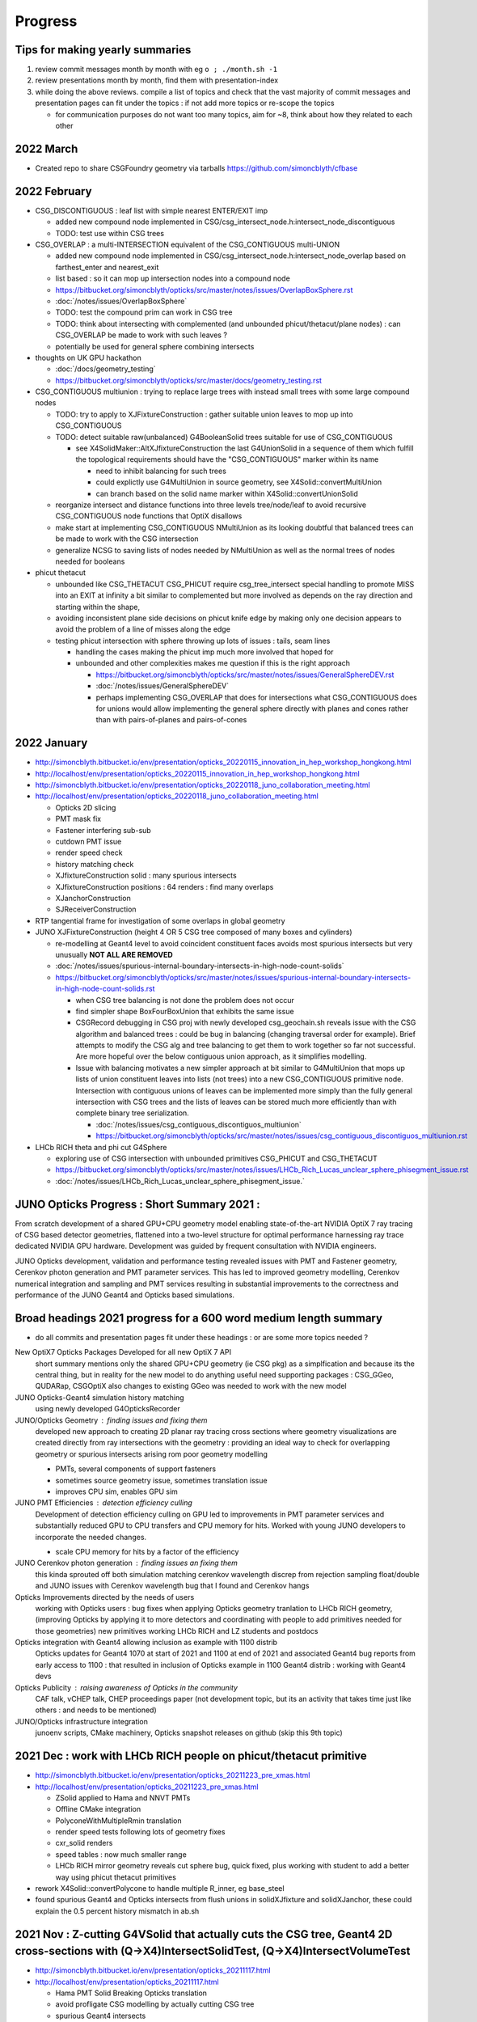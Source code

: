 Progress
=========


.. comment
   
    Needs lots of change to titles and splitting by year to make the toc useful 

    .. contents:: Table of Contents https://bitbucket.org/simoncblyth/opticks/src/master/notes/progress.rst
       :depth: 3


Tips for making yearly summaries
-----------------------------------

1. review commit messages month by month with eg ``o ; ./month.sh -1`` 
2. review presentations month by month, find them with presentation-index
3. while doing the above reviews. compile a list of topics and check 
   that the vast majority of commit messages and presentation pages 
   can fit under the topics : if not add more topics or re-scope the topics

   * for communication purposes do not want too many topics, aim for ~8, 
     think about how they related to each other 


2022 March
-------------

* Created repo to share CSGFoundry geometry via tarballs https://github.com/simoncblyth/cfbase


2022 February 
---------------

* CSG_DISCONTIGUOUS : leaf list with simple nearest ENTER/EXIT imp

  * added new compound node implemented in CSG/csg_intersect_node.h:intersect_node_discontiguous 
  * TODO: test use within CSG trees

* CSG_OVERLAP : a multi-INTERSECTION equivalent of the CSG_CONTIGUOUS multi-UNION
   
  * added new compound node implemented in CSG/csg_intersect_node.h:intersect_node_overlap
    based on farthest_enter and nearest_exit 
  * list based : so it can mop up intersection nodes into a compound node 
  * https://bitbucket.org/simoncblyth/opticks/src/master/notes/issues/OverlapBoxSphere.rst
  * :doc:`/notes/issues/OverlapBoxSphere`
  * TODO: test the compound prim can work in CSG tree 
  * TODO: think about intersecting with complemented (and unbounded phicut/thetacut/plane nodes) : 
    can CSG_OVERLAP be made to work with such leaves ?
  * potentially be used for general sphere combining intersects  

* thoughts on UK GPU hackathon

  * :doc:`/docs/geometry_testing`
  * https://bitbucket.org/simoncblyth/opticks/src/master/docs/geometry_testing.rst 

* CSG_CONTIGUOUS multiunion : trying to replace large trees with instead small trees with some large compound nodes

  * TODO: try to apply to XJFixtureConstruction : gather suitable union leaves to mop up into CSG_CONTIGUOUS   
  * TODO: detect suitable raw(unbalanced) G4BooleanSolid trees suitable for use of CSG_CONTIGUOUS 
    
    * see X4SolidMaker::AltXJfixtureConstruction the last G4UnionSolid in a sequence of them which 
      fulfill the topological requirements should have the "CSG_CONTIGUOUS" marker within its name

      * need to inhibit balancing for such trees
      * could explictly use G4MultiUnion in source geometry, see X4Solid::convertMultiUnion
      * can branch based on the solid name marker within X4Solid::convertUnionSolid


  * reorganize intersect and distance functions into three levels tree/node/leaf to avoid recursive CSG_CONTIGUOUS node functions that OptiX disallows 
  * make start at implementing CSG_CONTIGUOUS NMultiUnion as its looking doubtful that balanced trees can be made to work with the CSG intersection
  * generalize NCSG to saving lists of nodes needed by NMultiUnion as well as the normal trees of nodes needed for booleans 

* phicut thetacut

  * unbounded like CSG_THETACUT CSG_PHICUT require csg_tree_intersect special handling to promote MISS into an EXIT at infinity 
    a bit similar to complemented but more involved as depends on the ray direction and starting within the shape,

  * avoiding inconsistent plane side decisions on phicut knife edge by making only one decision appears to avoid the problem of a line of misses along the edge
  * testing phicut intersection with sphere throwing up lots of issues : tails, seam lines 
    
    * handling the cases making the phicut imp much more involved that hoped for
    * unbounded and other complexities makes me question if this is the right approach 

      * https://bitbucket.org/simoncblyth/opticks/src/master/notes/issues/GeneralSphereDEV.rst
      * :doc:`/notes/issues/GeneralSphereDEV`

      * perhaps implementing CSG_OVERLAP that does for intersections what CSG_CONTIGUOUS  
        does for unions would allow implementing the general sphere directly with planes and cones 
        rather than with pairs-of-planes and pairs-of-cones 


2022 January 
-------------

* http://simoncblyth.bitbucket.io/env/presentation/opticks_20220115_innovation_in_hep_workshop_hongkong.html
* http://localhost/env/presentation/opticks_20220115_innovation_in_hep_workshop_hongkong.html

* http://simoncblyth.bitbucket.io/env/presentation/opticks_20220118_juno_collaboration_meeting.html
* http://localhost/env/presentation/opticks_20220118_juno_collaboration_meeting.html

  * Opticks 2D slicing
  * PMT mask fix
  * Fastener interfering sub-sub  
  * cutdown PMT issue 
  * render speed check
  * history matching check 
  * XJfixtureConstruction solid : many spurious intersects 
  * XJfixtureConstruction positions : 64 renders : find many overlaps 
  * XJanchorConstruction
  * SJReceiverConstruction

* RTP tangential frame for investigation of some overlaps in global geometry 

* JUNO XJFixtureConstruction (height 4 OR 5 CSG tree composed of many boxes and cylinders)

  * re-modelling at Geant4 level to avoid coincident constituent faces avoids most spurious intersects but very unusually **NOT ALL ARE REMOVED** 
  * :doc:`/notes/issues/spurious-internal-boundary-intersects-in-high-node-count-solids` 
  * https://bitbucket.org/simoncblyth/opticks/src/master/notes/issues/spurious-internal-boundary-intersects-in-high-node-count-solids.rst 

    * when CSG tree balancing is not done the problem does not occur
    * find simpler shape BoxFourBoxUnion that exhibits the same issue
    * CSGRecord debugging in CSG proj with newly developed csg_geochain.sh reveals
      issue with the CSG algorithm and balanced trees : could be bug in balancing (changing 
      traversal order for example).  Brief attempts to modify the CSG alg and tree balancing 
      to get them to work together so far not successful. Are more hopeful over the below 
      contiguous union approach, as it simplifies modelling.

    * Issue with balancing motivates a new simpler approach at bit similar to G4MultiUnion that 
      mops up lists of union constituent leaves into lists (not trees) into a new  CSG_CONTIGUOUS primitive node.
      Intersection with contiguous unions of leaves can be implemented more simply than the fully 
      general intersection with CSG trees and the lists of leaves can be stored much more efficiently 
      than with complete binary tree serialization. 

      * :doc:`/notes/issues/csg_contiguous_discontiguos_multiunion`  
      * https://bitbucket.org/simoncblyth/opticks/src/master/notes/issues/csg_contiguous_discontiguos_multiunion.rst


* LHCb RICH theta and phi cut G4Sphere  

  * exploring use of CSG intersection with unbounded primitives CSG_PHICUT and CSG_THETACUT
  * https://bitbucket.org/simoncblyth/opticks/src/master/notes/issues/LHCb_Rich_Lucas_unclear_sphere_phisegment_issue.rst
  * :doc:`/notes/issues/LHCb_Rich_Lucas_unclear_sphere_phisegment_issue.` 



JUNO Opticks Progress : Short Summary 2021 : 
------------------------------------------------------------

From scratch development of a shared GPU+CPU geometry model enabling 
state-of-the-art NVIDIA OptiX 7 ray tracing of CSG based detector geometries, 
flattened into a two-level structure for optimal performance harnessing ray trace 
dedicated NVIDIA GPU hardware. Development was guided by frequent consultation with NVIDIA engineers. 

JUNO Opticks development, validation and performance testing revealed issues with PMT 
and Fastener geometry, Cerenkov photon generation and PMT parameter services.
This has led to improved geometry modelling, Cerenkov numerical integration
and sampling and PMT services resulting in substantial improvements to the correctness
and performance of the JUNO Geant4 and Opticks based simulations.


Broad headings 2021 progress for a 600 word medium length summary
--------------------------------------------------------------------

* do all commits and presentation pages fit under these headings : or are some more topics needed ?


New OptiX7 Opticks Packages Developed for all new OptiX 7 API 
    short summary mentions only the shared GPU+CPU geometry (ie CSG pkg) as a simplfication and because its the central thing, 
    but in reality for the new model to do anything useful need supporting packages : CSG_GGeo, QUDARap, CSGOptiX
    also changes to existing GGeo was needed to work with the new model 

JUNO Opticks-Geant4 simulation history matching 
    using newly developed G4OpticksRecorder 

JUNO/Opticks Geometry : finding issues and fixing them
    developed new approach to creating 2D planar ray tracing cross sections where geometry visualizations
    are created directly from ray intersections with the geometry : providing an ideal way to check for
    overlapping geometry or spurious intersects arising rom poor geometry modelling   

    * PMTs, several components of support fasteners
    * sometimes source geometry issue, sometimes translation issue 
    * improves CPU sim, enables GPU sim 
    
JUNO PMT Efficiencies : detection efficiency culling
    Development of detection efficiency culling on GPU led to improvements in PMT parameter services 
    and substantially reduced GPU to CPU transfers and CPU memory for hits.
    Worked with young JUNO developers to incorporate the needed changes. 

    * scale CPU memory for hits by a factor of the efficiency

JUNO Cerenkov photon generation : finding issues an fixing them 
    this kinda sprouted off both simulation matching cerenkov wavelength discrep from rejection sampling float/double
    and JUNO issues with Cerenkov wavelength bug that I found and Cerenkov hangs 

Opticks Improvements directed by the needs of users 
    working with Opticks users : bug fixes when applying Opticks geometry tranlation to LHCb RICH geometry, 
    (improving Opticks by applying it to more detectors and coordinating with people to add primitives needed
    for those geometries)
    new primitives working LHCb RICH and LZ students and postdocs

Opticks integration with Geant4 allowing inclusion as example with 1100 distrib
    Opticks updates for Geant4 1070 at start of 2021 and 1100 at end of 2021 and associated Geant4 bug reports from early access to 1100 : that 
    resulted in inclusion of Opticks example in 1100 Geant4 distrib  : working with Geant4 devs

Opticks Publicity : raising awareness of Opticks in the community 
    CAF talk, vCHEP talk, CHEP proceedings paper
    (not development topic, but its an activity that takes time just like others : and needs to be mentioned)

JUNO/Opticks infrastructure integration
    junoenv scripts, CMake machinery, Opticks snapshot releases on github
    (skip this 9th topic)
    

2021 Dec : work with LHCb RICH people on phicut/thetacut primitive
-------------------------------------------------------------------------------------------

* http://simoncblyth.bitbucket.io/env/presentation/opticks_20211223_pre_xmas.html
* http://localhost/env/presentation/opticks_20211223_pre_xmas.html

  * ZSolid applied to Hama and NNVT PMTs
  * Offline CMake integration
  * PolyconeWithMultipleRmin translation 
  * render speed tests following lots of geometry fixes
  * cxr_solid renders
  * speed tables : now much smaller range 
  * LHCb RICH mirror geometry reveals cut sphere bug, quick fixed, 
    plus working with student to add a better way using phicut thetacut primitives  

* rework X4Solid::convertPolycone to handle multiple R_inner, eg base_steel
* found spurious Geant4 and Opticks intersects from flush unions in solidXJfixture and solidXJanchor, these could explain the 0.5 percent history mismatch in ab.sh


2021 Nov : Z-cutting G4VSolid that actually cuts the CSG tree, Geant4 2D cross-sections with (Q->X4)IntersectSolidTest, (Q->X4)IntersectVolumeTest 
-----------------------------------------------------------------------------------------------------------------------------------------------------

* http://simoncblyth.bitbucket.io/env/presentation/opticks_20211117.html
* http://localhost/env/presentation/opticks_20211117.html

  * Hama PMT Solid Breaking Opticks translation 
  * avoid profligate CSG modelling by actually cutting CSG tree  
  * spurious Geant4 intersects
  * Geant4 geometry 2D cross sections
  * new GeoChain package 


* GeoChain testing of the ZCutSolid from j/PMTSIM
* generalize CXS_CEGS center-extent-gensteps config to allow specification of dx:dy:dz offset grids
* pass metadata from the CSGFoundry to the QEvent and persist with it
* check placement new to replace node in a tree
* simplify bookkeeping by extracting zcut from name
* try tree pruning based on crux nodes with XOR INCLUDE and EXCLUDE children
* crux node tree pruning approach seems workable, and handling for no nodes left
* single G4VSolid zcut and tree pruning seems to be working, start expanding GeoChainTest to work with small collections of G4VSolid such as PMTs
* getting PMT PV thru the GeoChain
* move ce-genstep handling down to SEvent for use from X4Intersect aiming for a G4 xxs equivalent to cxs for ground truth comparison of intersects
* X4Intersect scan within GeoChainSolidTest
* possible fix for notes/issues/ellipsoid_not_maintaining_shape_within_boolean_combination.rst in X4Solid::convertDisplacedSolid
* factor off Feature subselection to allow easy swapping between boundary and prim identity partitioning
* remove --gparts_transform_offset to see of that explains the recent removal of the unexpected PMTSim innards 
* notes on need for --gparts_transform_offset see notes/issues/PMT_body_phys_bizarre_innards_confirmed_fixed_by_using_gparts_transform_offset_option.rst
* generalize XZ ZX mp and pv presentation of intersects depending on nx:nz ratio
* X4IntersectVolumeTest by combining intersects from a PV tree of solids with structure transforms 
* remove env switches from the scripts, now controlled based on name suffix interpreted in j/PMTSim::SetEnvironmentSwitches
* thinking about how to special case handle maximally unbalanced trees in fewer passes, suspect can check INCLUDE/EXCLUDE transitions in RPRE-order which is kinda an undo order for typical construction order which is POST-order



2021 Oct : QUDARap : QTex, QCerenkov : new world order simulation atoms, JUNO Fastenener void subtraction reveals CSG limitation, Geant4 1100 property debug
-------------------------------------------------------------------------------------------------------------------------------------------------------------

* http://simoncblyth.bitbucket.io/env/presentation/opticks_autumn_20211019.html
* http://localhost/env/presentation/opticks_autumn_20211019.html

  * Cerenkov : Rejection vs Lookup sampling, S2 integration, ICDF curves, chi2 compare rejection vs lookup samples  
  * Geant4 : Opticks updates for 1100
  * Greater than 500 Opticks unit tests proved useful for pre-release testing of Geant4 11 : several issues 
    immediately discoved simply by running the Opticks unit tests 
  * made the case to avoid proposed changes to Geant4 material property API
  * reported several issues and suggested fixes to Geant4 developers which they eventually accepted
  * NEW 2d planar ray tracing : new geometry testing tools via 2d cross sections 
  * interfering sub-sub bug in fasteners : overcomplex CSG modelling 


* QCerenkov lookup GPU texture testing
* investigate 12 opticks-t fails with unreleased 91072, four might be fixed by X4PropertyMap createNewKey=true 
* ideas for bringing icdf lookup Cerenkov into QSim, need to start by making QSim/qsim into more of an umbrella manager of capable components for sustainable development, also the non-CUDA using QCerenkovIntegral needs to move downwards so it can be formally used pre-cache from CSG_GGeo
* add options --x4nudgeskip --x4pointskip enabling parts of the translation to be skipped for problematic solids, get G4Material name prefix stripping to work again
* down to 0/501 fails with 1100, probably
* change gears to look at CSGOptiXSimulate again, aiming to look into JUNO sticks geometry issue using the planar genstep rendering that kinda combines rendering and simulation
* add SPath::Resolve create_dirs argument 
* potentially serious problem with cxx17/devtoolset-8/cuda-10.1 nvcc
* avoid cxx17 warnings for QUDARap 
* try to avoid cxx17 nvcc templated undefined 
* look into cxx17/devtoolset-8/centos-7/nvcc issue
* simplify QTex by splitting off QTexRotate
* CSG_GGeo dumping to see whats happening with r8 and the ginormous bbox, CSGNode.desc needs complement
* exclude bbox from complemented leaf nodes with only intersect ancestry from contributing to the CSGPrim bbox
* exclude the zero nodes bbox from inclusion into the CSGPrim bbox, giving ridx:8 the expected bbox from p40 of 
 
  * https://simoncblyth.bitbucket.io/env/presentation/juno_opticks_20210712.html 
  * https://localhost/env/presentation/juno_opticks_20210712.html 

* formalizing CSGOptiXSimulate a bit
* add gridscale to concentate the genstep grid on the target geometry
* move CSG/qat4.h,AABB.h down to sysrap/sqat4.h,saabb.h for wider use, preparation for transforming local frame genstep positions/directions into global frame
* 3d histogam of local positions, can potentially sparse-ify genstep locations to make geometry visualization via intersects more efficient
* add pipe cylinder demo solid
* try to get planar ray trace geometry slicing to work with demo geometry
* checking for CSG suprious intersect issue in simple box minus subsub cyl
* new GeoChain pkg for fast iteration geometry debugging by doing all geometry conversions in a single executable
* need to create GVolume/GMergedMesh for the GGeo machinery to work, even with a single G4VSolid 
* look into flakiness of the G4Tubs subsub bug, in some demo solids it did not manifest when expected, add --x4tubsnudgeskip to see effect of switching off the usual inner nudge
* review cylinder intersection techniques to see how difficult it would be to implement pipe cylinder within the primitive
* 758c026a6 - GPts SCount to investigate which solids are failing to be instanced

  * https://bitbucket.org/simoncblyth/opticks/commits/758c026a6

* fix NTreeBuilder issue where some balanced trees are left with a hanging ze placeholder using NTreeBuilder::rootprune, see notes/issues/deep-tree-balancing-unexpected-un-ze.rst
* try cxs for PMTSim::GetSolid checking PMTSim GeoChain integration
* improve NNodeNudger debugging, add primitiveIndexOffset to CSGPrimSpec
* PMTSim_Z test



2021 Sept : Cerenkov S2 integration, Geant4 1100 compat
---------------------------------------------------------

* http://simoncblyth.bitbucket.io/env/presentation/juno_opticks_cerenkov_20210902.html
* http://localhost/env/presentation/juno_opticks_cerenkov_20210902.html

  * G4Cerenkov/G4Cerenkov_modified imprecision, -ve photon yields
  * S2 advantages : more accurate, simpler, faster 
  * QUDARap paired hh/h CPU/GPU headers pattern 
  * keep most GPU code in simple headers : testable from multiple environments 
  * having to use double precision for Cerenkov rejection sampling is a performance problem
  * ana/rindex.py prototype
  * Hama translated ellipsoid bug is visible and not noted in this presentation
  * random aligned Cerenkov comparison
  * PMTAngular : efficiency>1


* encapsulating QCerenkov ICDF into QCK for ease of testing 
* piecewise sympy RINDEX and S2 fails to integrate, perhaps doing each bin separately would work
* replace bugged QCerenkov::GetS2Integral by QCerenkov::GetS2Integral_WithCut, energy sampling vs lookup histo chi2 comparisons in tests/QCKTest.py
* systematic chi2 comparison between QCK energy lookup and sampling
* rejig aiming to avoid problems with Geant4 11 G4MaterialPropertyVector typedef change, by making more use G4PhysicsVector rather than G4PhysicsOrderedFreeVector
* avoid STTF and Opticks dependency on OPTICKS_STTF_PATH envvar using an OKConf::DefaultSTTFPath fallback
* avoid matplotlib.plt at top level for scripts useful remotely as they fail when cannot connect to display
* e2w_reciprocal_check trying to see if the difference can all be explained by CLHEP changed constants
* remove all use of G4PhysicsVector::SetSpline due to Geant4 API change, implicitly assuming the default stays a sensible false 





2021 Aug : Cerenkov S2, QRng, QBuf, integrating the new world packages
------------------------------------------------------------------------

* doing the G4Cerenkov numerical integration directly on s2 = 1 - BetaInverse*BetaInverse/(n*n)  avoids GetAverageNumberOfPhotons going negative when only a small rindex peak is left 
* maximally simple use of skipahead still failing within optixrap/cu/generate.cu but no such problem with qudarap QRngTest
* fix subtle char/unsigned char bug in NP that only manifested when the header length exceeds 128, causing the char values to go negative
* remove GGeo+OpticksCore dependency from QUDARap using NP arrays via CSGFoundry or NP::Load opening door to adding QUDARap dependency to CSGOptiX
* bringing CSG from https://github.com/simoncblyth/CSG/ under the Opticks umbrella
* bring CSG_GGeo from https://github.com/simoncblyth/CSG_GGeo/ under opticks umbrella
* bring CSGOptiX from https://github.com/simoncblyth/CSGOptiX/ under the Opticks umbrella
* start trying to use QUDARap within CSGOptiX for photon seeding via QSeed within CSGOptiX::prepareSimulateParam
* succeed to access gensteps at photon level via seeds with CSGOptiXSimulate in OptiX7Test.cu::simulate 
* fix Cerenkov low wavelength photons, by using the RINDEX range passed by Genstep see notes/issues/cerenkov_wavlength_inconsistency.rst
* QUDARap dependency up from SysRap to OpticksCore for OpticksGenstep_TORCH and eventually for OpticksEvent

  * TODO: probably should move the enum down rather than upping the dependency pkg  

* CSGOptiXSimulate : start checking optix7 raytrace from gensteps, save photons 
* reuse of OptiX7Test.cu intersection code for both rendering and simulation means cannot pre-diddle normals etc..
* thinking about versioning and tagging, turns out OpticksVersionNumber.hh already exists providing OPTICKS_VERSION_NUMBER, see notes/releases-and-versioning.rst 
* retire ancient tests CG4Test OKG4Test that are unclear how to bring into the CManager Geant4 integration approach without lots of additional code
* fix Cerenkov wavelength regression, must reciprocalize otherwise wavelength not properly peaked towards low wavelengths
* forcing use of common en_cross from full bin integral for the partial bin integrals seems to fix slightly non-monotonic issue with cumulative integrals



2021 July : QProp, Cerenkov matching 
--------------------------------------------

* http://simoncblyth.bitbucket.io/env/presentation/juno_opticks_20210712.html
* http://localhost/env/presentation/juno_opticks_20210712.html

  * JUNO Opticks/Geant4 Optical Photon Simulation Matching 
  * matching tools : GtOpticksTool input photon running, photon repetition, G4OpticksRecorder  
  * reemission bookkeeping
  * photon history comparisons (skipping setupCD_Sticks to allow fair comparison)
  * list of fixes for Geant4 implicits, special cases, remove degenerates 
  * scintillation wavelength well matched
  * G4Cerenkov_modified bug  


* http://simoncblyth.bitbucket.io/env/presentation/lz_opticks_optix7_20210727.html
* http://localhost/env/presentation/lz_opticks_optix7_20210727.html

  * QUDARap : pure CUDA photon generation
  * Cerenkov GPU wavelength generation needing double precision



* GDML 2d plot for slow geometry : lAddition
* review recent issues notes to decide what else to present, plus start reviving the comparison plotting machinery
* expt with piecemeal reemission texture giving tenfold bins in the probability extremes
* get the multiresolution scintillation texture approach into the standard workflow, plus a rejig of scintillator persisting to facilitate geant4 processing postcache with original energy domain quantities
* preparing for qudarap QCtx cerenkov wavelength generation, testing boundary tex lookups, move to Wmin_nm Wmax_nm in Cerenkov genstep rather the Pmin Pmax
* ignore gcc attributes warning on QTex template instanciation lines, try non-deprecated cudaMemcpy2DToArray to allow future avoidance of deprecation warning for cudaMemcpyToArray
* integrate QProp/qprop into QCtx/qctx 
* templated QProp/qprop, C++ extern for CUDA calling templated global function QProp.cu _QProp_lookup
* can the cerenkov rejection sampling be converted into an icdf lookup ? What distinguises situations amenable to icdf ?
* Cerenkov photon energy sampling via inverse CDF for many BetaInverse in a 2d texture looks like it might work, prototyping in ana/rindex.py




2021 June : Simulation Matching, workarounds for Geant4 implicits/special-cases   
-----------------------------------------------------------------------------------

* CManager::Get for use from the non-G4Opticks CFG4 S+C processes as now need to declare CManager::BeginOfGenstep before record track steps
* try switching CGenerator to ONESTEP/DYNAMIC recording in all cases
* start updating CerekovMinimal to use G4OpticksRecorder
* rename (getNumPhotons,getNumPhotons2) -> (getNumPhotonsSum,getNumPhotons) Sum is significantly slower for large numbers of gensteps as shown by Zike
* G4OpticksRecorder/CManager/CRecorder/CWriter machinery is working with CKM with KLUDGE-d Scintillation for Geant4 lifecycle testing of REJOINed full photon recording
* allow to override id in CPhotonInfo to allow passing along the ancestral_id thru RE-generations
* make CPhotonInfo::Get fabricate_unlabelled optional as Scinitillation needs not to do it
* review CRecorder/CDebug in preparation for implementing skipping one of the double BT BT observed from Geant4 with very close geometry
* looking for implicit absorption surfaces due to NoRINDEX-to-RINDEX transitions in X4PhysicalVolume::convertImplicitSurfaces_r
* find and add implicit RINDEX_NoRINDEX border surface to the GSurfaceLib in order to mimic implicit Geant4 G4OpBoundaryProcess behavior for such transitions from transparent to opaque
* communicate efficiency collect/cull EC/EX from junoSD_PMT_v2::ProcessHits via G4OpticksRecorder::ProcessHits CManager::ProcessHits
* new qudarap pkg for updated CUDA-centric developments
* split QGen from QRng, use QRng and QTex within QScint to generate reemission wavelengths
* observe an incorrect Pyrex///Pyrex border that should be Water///Pyrex due to degenerate geometry with bbox too similar to be distinguished, this may explain the excess AB and lack of SA due to use of Pyrex ABSLENTH inplace of Water ABSLENGTH 
* increase microStep_mm cut from 0.002 to 0.004 to remove PyPy, see notes/issues/ok_lacks_SI-4BT-SD.rst
* try to fix loss of all surfaces following float to double, see notes/issues/OK_lacking_SD_SA_following_prop_shift.rst 



2021 May : GGeo enhancemends needed for CSG_GGeo conversion, Machinery for Matching : CManager, G4OpticksRecorder
-------------------------------------------------------------------------------------------------------------------

* http://simoncblyth.bitbucket.io/env/presentation/lz_opticks_optix7_20210504.html
* http://localhost/env/presentation/lz_opticks_optix7_20210504.html

  * CSGFoundry model near final : 7, pre-7, CPU testing
  * duplicate 7 environment in pre-7
  * lots of noshow images in the presentation, directory name change perhaps?

* http://simoncblyth.bitbucket.io/env/presentation/opticks_vchep_2021_may19.html
* http://localhost/env/presentation/opticks_vchep_2021_may19.html

  * 1st JUNO Opticks OptiX7 ray trace  
  * efficiency culling decison moved to GPU, reducing CPU hit memory  
  * series of meetings with NVIDIA engineers suggested and organized by LZ. LBNL, NERSC

* http://simoncblyth.bitbucket.io/env/presentation/lz_opticks_optix7_20210518.html
* http://localhost/env/presentation/lz_opticks_optix7_20210518.html

  * debugging CSG_GGeo
  * comparing OptiX 5,6,7 cxr_solid views : last prim bug 
  * Hammamatsu ellipsoid bug is apparent : prior to my realizing it 
 

* GParts enhancements needed for CSGOptiXGGeo (which later becomes  CSG_GGeo)
* fix GParts:add which was omitting to offset the tranform indices in combination, changes motivated by CSGOptiXGGeo
* update to latest https://github.com/simoncblyth/np/ move TTF bitmap annotation from https://github.com/simoncblyth/CSGOptiX to sysrap/SIMG
* d56c432ad - notes on how the renders and tables of https://simoncblyth.bitbucket.io/env/presentation/juno_opticks_20210426.html were created
* https://bitbucket.org/simoncblyth/opticks/commits/d56c432ad
* https://bitbucket.org/simoncblyth/opticks/src/master/docs/misc/snapscan-varying-enabledmergedmesh-option.rst
* G4OpticksRecorder_shakedown
* make OpticksRun event handling symmetric, avoiding createEvent stomping on prior event of the opposite tag
* BeginOfGenstep EndOfGenstep lifecycle tracing in preparation for single-genstep-chunked CRecorder mode
* CRecorder/CWriter debug
* CTrackInfo debug
* handle input photon carrier gensteps in CGenstepCollector::collectOpticksGenstep by passing along OpticksActionControl and Aux


2021 April : machinery for geometry performance scanning, video making for investigating slow geometry
----------------------------------------------------------------------------------------------------------

* http://simoncblyth.bitbucket.io/env/presentation/lz_opticks_optix7_20210406.html
* http://localhost/env/presentation/lz_opticks_optix7_20210406.html

  * first mention of "Foundry" based CSG geometry model : called this because you create everything Solid/Node/Prim 
    via the Foundry and they get contiguously stored into Foundry vectors ready for upload to GPU 
  * "CSG" working  
  * CSG model looks pretty complete at this stage  

* https://simoncblyth.bitbucket.io/env/presentation/juno_opticks_20210426.html
* https://localhost/env/presentation/juno_opticks_20210426.html

* http://simoncblyth.bitbucket.io/env/presentation/juno_opticks_20210426.html
* http://localhost/env/presentation/juno_opticks_20210426.html

  * bash junoenv opticks (replace old pkg based approach, treat opticks like sniper, not Geant4)  
  * gdmlkludge
  * PMTEfficiencyCheck : 1-in-a-million-ce issue : improving efficiency lookup
  * interestingly bad pre-7 OpSnapTest ray trace times : clearly many issues left in geometry, huge time range 
  * fly around fastener movie
  * tds-mu timings  **TODO: redo these with current geom**


* work over in https://github.com/simoncblyth/OptiXTest bringing CSG to OptiX 7 revealed a bug in cone intersects for axial rays from one direction due to an enum 0, fix that issue here too
* arranging for X4PhysicalVolume::convertMaterials X4MaterialTable::Convert to only convert used materials, to match the materials that G4GDML exports
* GDMLKludgeFixMatrixTruncation using xercesc to trim values from truncated matrix attributed to make them able to be parsed
* integrate stb_truetype.h in STTF.hh for annotating ray trace bitmap images
* FlightPath rationalizations and add sliding scale applied across the entire period of the InterpolatedView
* okc/FlightPath using SRenderer protocol base
* rationalize OpTracer snap analogously to FlightPath, getting reusable view control machinery out of OpTracer
* reworked GTree::makeInstanceIdentityBuffer to handle CSG skips 
* snap.py sorting the snap results by render speed and creating table of times
* pin down ordering of GInstancer repeat_candidates using two-level sort to avoid notes/issues/GParts_ordering_difference_on_different_machine.rst
* use SBit::FromString for --enabledmergedmesh/-e for the brevity/flexibility of bitfield control 



2021 March : OptiX7 expts in OptiXTest
-------------------------------------------

* http://simoncblyth.bitbucket.io/env/presentation/opticks_detector_geometry_caf_mar2021.html
* http://localhost/env/presentation/opticks_detector_geometry_caf_mar2021.html

  * detailed look at Opticks geometry approach (prior to OptiX7 CSG developments, but IAS/GAS mentioned) 


* http://simoncblyth.bitbucket.io/env/presentation/lz_opticks_optix7_20210315.html
* http://localhost/env/presentation/lz_opticks_optix7_20210315.html
 
  * resolve the compound GAS issue, by switching to using singe BI containing all AABB
  * intersect_node.h allowing CPU testing  
  * run into identity limitations


OptiXTest : 2021/03/11 -> 2021/05/07
~~~~~~~~~~~~~~~~~~~~~~~~~~~~~~~~~~~~~~

* https://github.com/simoncblyth/OptiXTest/commits/main
* Geo, Grid, IAS, GAS, Shape, Foundry, Ctx, BI, PIP, PrimSpec

Opticks repo
~~~~~~~~~~~~~~

* curand skipahead
* check for CUDA capable GPU before opticks-full-prepare 
* always save origin.gdml into geocache to try to avoid fails of tests that need GDML when running from geocache created live
* standalone-ish L4CerenkovTest exercising the branches of L4Cerenkov::GetAverageNumberOfPhotons and plotting NumPhotons vs BetaInverse with branches distinguished



2021 Feb : first expts with OptiX 7
---------------------------------------

* http://simoncblyth.bitbucket.io/env/presentation/lz_opticks_optix7_20210208.html
* http://localhost/env/presentation/lz_opticks_optix7_20210208.html

  * very early stage of OptiX 7 expts 

* http://simoncblyth.bitbucket.io/env/presentation/lz_opticks_optix7_20210225.html
* http://localhost/env/presentation/lz_opticks_optix7_20210225.html

  * compound GAS issue : bbox fudge, boxy spheres 


* OptiX 7 learning : getting to grips with the entirely new API : lots of boilerplate, learning by expts, bbox fudge etc 
* OptiX 7 with custom prim not well documented, so useful to get advice from NVIDIA engineers
* Opticks leak checking revealed some significant ones : working with Geant4 people
* unified OptiX pre-7 7 approach for high level 
* SIMG compressed jpg, png rather than uncompressed ppm, for easier remote OptiX 7 work 
* double precision transform handling as new JUNO geometry seems to need it
* review and document G4OpticksHitExtra including how --boundary option feeds into the way_control in GPU context




2021 Jan : Geant4 1070,  first OptiX 7 expts
-------------------------------------------------

* http://simoncblyth.bitbucket.io/env/presentation/opticks_jan2021_juno_sim_review.html
* http://localhost/env/presentation/opticks_jan2021_juno_sim_review.html
  
  * mainly review of 2020 : leap in Opticks awareness
  * Geant4 bug 2305 (optical surfaces) reported 2020-12-22 
  * Geant4 bug 2311 (vector to map API change) reported 2021-01-20
  * about LZ+Opticks+OptiX7 meeting series

* compiletime -> runtime control for way data and angular efficiencies 
* create orientation docs for NVIDIA + LZ colleagues : https://simoncblyth.bitbucket.io/opticks/docs/orientation.html
* attempt to handle the g4 1070 G4LogicalBorderSurface vector to map change, currently without controlling the order
* fixes for g4_1070 including name order sorting of G4LogicalBorderSurfaceTable which has become a std::map, see notes/issues/g4_1070_G4LogicalBorderSurface_vector_to_map_problems.rst
* fix the nhit nhiy inconsistency, the GPU side way buffer was not being resized in OEvent causing the stuck at first events hiy issue, see notes/issues/G4OKTest_fail_from_nhit_nhiy_mismatch.rst
* completing the hits 



2021 : Review of Opticks with OptiX 7 Development History
----------------------------------------------------------

As of the end of 2021 the Opticks packages directly relevant to NVIDIA OptiX 7 are:

CSG
    designed from scratch shared GPU/CPU geometry model  

CSG_GGeo
    conversion of Opticks/GGeo geometries into CSG model 

QUDARap
    simulation building blocks, depending on CUDA : no OptiX dependency 

CSGOptiX
    rendering and simulation with CSG model geometries, drawing on functionality from QUDARap

    Guiding principals:

    * minimize code in CSGOptiX : everything that can be implemented in QUDARap or CSG should be 


Development of these packages started in early 2021 and progressed
through multiple repositories in the first half of 2021 before being 
incorporated into sub-packages of the Opticks repository in summer 2021.


Initial OptiX 7 Expts : 2021/02/04 -> 2021/02/28
~~~~~~~~~~~~~~~~~~~~~~~~~~~~~~~~~~~~~~~~~~~~~~~~~~~~~~~~~~~~~~~~~~~~~~~~~~~~~~~~~~~~~~~~~~~~~~~~~~~~~~~~

Starting from scratch, learning the all new NVIDIA OptiX 7 API by simple geometry experiments 

* https://bitbucket.org/simoncblyth/opticks/src/master/examples/UseOptiX7GeometryStandalone/ 2019/11/19
* https://bitbucket.org/simoncblyth/opticks/src/master/examples/UseOptiX7/   2021/02/04 common CMake infrastructure for OptiX pre 7 + 7
* https://bitbucket.org/simoncblyth/opticks/src/master/examples/UseOptiX7GeometryModular/  2021/02/04
* https://bitbucket.org/simoncblyth/opticks/src/master/examples/UseOptiX7GeometryInstanced/  2021/02/04-05
* https://bitbucket.org/simoncblyth/opticks/src/master/examples/UseOptiX7GeometryInstancedGAS/ 2021/02/06-07
* https://bitbucket.org/simoncblyth/opticks/src/master/examples/UseOptiX7GeometryInstancedGASComp/ 2021/02/07-08
* https://bitbucket.org/simoncblyth/opticks/src/master/examples/UseOptiX7GeometryInstancedGASCompDyn/ 2021/02/08-28 
* IAS, GAS, AS, GAS_Builder, IAS_Builder 

OptiXTest : 2021/03/11 -> 2021/05/07
~~~~~~~~~~~~~~~~~~~~~~~~~~~~~~~~~~~~~~

* https://github.com/simoncblyth/OptiXTest/commits/main
* Geo, Grid, IAS, GAS, Shape, Foundry, Ctx, BI, PIP, PrimSpec

CSG : 2021-04-27 -> 2021-08-19 : after which incorporated into Opticks
~~~~~~~~~~~~~~~~~~~~~~~~~~~~~~~~~~~~~~~~~~~~~~~~~~~~~~~~~~~~~~~~~~~~~~~~~~~~~

* https://github.com/simoncblyth/CSG 
* CSGFoundry, CSGNode, CSGPrim, CSGPrimSpec, CSGView, CSGTarget, CSGScan
 


2020 Focus : Generalizing Opticks to facilitate integration with detector simulation frameworks
--------------------------------------------------------------------------------------------------

Looking at commits in 2020::

    git lg --since 2020-01-01 --until 2020-12-31 

Currently starts from

* https://bitbucket.org/simoncblyth/opticks/commits/?page=60


Remote Working : ssh tunneling + rsync scripts + old CUDA + image handling 
~~~~~~~~~~~~~~~~~~~~~~~~~~~~~~~~~~~~~~~~~~~~~~~~~~~~~~~~~~~~~~~~~~~~~~~~~~~~~

* developed ssh tunneling scripts that avoid repetitive steps to connect to non-publicly accessible remote nodes  
  such as the GPU workstation I use at IHEP

* using scripts that cooperate with other instances of themselves run on the remote node allows 
  repetitive manual remote working operations such as copying to be avoided

* for example the git.py svn.py utilities automate syncing to a remote working copy directory 
  which allows working on a remote node without having to suffer slow editing across network connections
  and also avoids excessive numbers of "sync" commits

* restored Opticks operation with CUDA 9 to allow local testing on my laptop that is limited to this old CUDA version 

* as interactive use of a remote GPU is problematic over the network I improved Opticks image handling allowing writing 
  of annotated images to allow visualization checks to proceed via saving images and tranferring the files

* adopted highly compressed jpg image saving to speedup network transfers between remote GPU workstation at IHEP 
  and laptop in England

   

Generalization of Opticks Build/Install Machinery
~~~~~~~~~~~~~~~~~~~~~~~~~~~~~~~~~~~~~~~~~~~~~~~~~~~

0. Opticks now builds against "foreign" externals using CMAKE_PREFIX_PATH mechanism  
1. opticks-config  machinery (after some expts with other approaches decided to use Boost-CMake-Modules BCM .pc generation capabilities) 
   that allows integration of CMake based Opticks build with non-CMake (CMT) based Offline build  

   * this entailed changes to every one of Opticks 20 packages with build test scripts added for all of them 

2. Opticks as a JUNOenv external 

Housekeeping : Migrate Opticks repo from Mercurial to Git as bitbucket ending support for Mercurial
~~~~~~~~~~~~~~~~~~~~~~~~~~~~~~~~~~~~~~~~~~~~~~~~~~~~~~~~~~~~~~~~~~~~~~~~~~~~~~~~~~~~~~~~~~~~~~~~~~~~~~~




Code level integration of Opticks with JUNO Offline using G4Opticks
~~~~~~~~~~~~~~~~~~~~~~~~~~~~~~~~~~~~~~~~~~~~~~~~~~~~~~~~~~~~~~~~~~~~~~~

* PMT Geometry Changes needed for Opticks Translation


2. GDML parsing and matplotlib geometry plotting developed for PMT neck simplifications, removing G4Torus


2020 Dec : tidy up in prep for release candidates, remove old externals, G4 10.6 tests reveals Geant4 bug, way buffer for hit completion 
-------------------------------------------------------------------------------------------------------------------------------------------

* bug link https://bugzilla-geant4.kek.jp/show_bug.cgi?id=2305 
* capture the g4_1062 bordersurface/skinsurface repeated property bug in extg4/tests/G4GDMLReadSolids_1062_mapOfMatPropVects_bug.cc
* both skin surface and border surface properties have all values zero in 1062, values ok in 1042 from same gdml
* debugging why Opticks conversion from Geant4 1062 sees all zero efficiency values while Geant4 1042 sees non-zero values
* notes on trying to use devtoolset-9 devtoolset-8 to use newer gcc to install g4 1062 and test G4OpticksTest BUT CUDA 10.1 needed by OptiX 6.5 is not compatible with gcc 9
* pass the opticks_geospecific_options from GDMLAux via BOpticksResource into G4Opticks for the embedded opticks instanciation commandline
* rejig allowing BOpticksResource to run prior to Opticks and OpticksResource instanciation
* remove YoctoGL external, YoctoGLRap pkg and GLTF saving, eliminate the OLD_RESOURCE blocks 
* plugging OpticksEvent leaks, whilst testing with OpticksRunTest 
* add WAY_BUFFER needed for JUNO acrylic point on-the-way recording 
* take at look at nlohmann::json v3.9.1 as potential new external to replace the old one from yoctogl when remove that and GLTF functionality
* remove externals OpenMesh ImplicitMesher and corresponding OpenMeshRap proj and NPY classes and tests 

2020 Nov : async revival, NP transport  
---------------------------------------

* add EFFICIENCY_CULL EFFICIENCY_COLLECT photon flags, plus WITH_DEBUG_BUFFER macro to shake down the inputs to the efficiency cull decision
* investigate slimming PerRayData_propagate prior to adding local f_theta f_phi for sensor efficiency
* switch to 1-based unsigned sensorIndex doubling the maximum number of sensor indices in 2 bytes to 0xffff
* change prefix network header to 16 bytes for xxd clarity, experiment with npy reading and writing over network using async/await in py3 with asyncio, notes on asyncio
* np:think about set_dtype type shifting shape changes, experiment with std::future std::async and NP arrays
* np:migrate all tests and server/client to non-templated NP 
* np:np_client np_server now working with boost::asio async send/recv of NP objects over TCP socket
* Explore cleaner approach to network transport of arrays in np_client/np_server 
  over in np:(https://github.com/simoncblyth/np.git) based on boost::asio only (avoids the need for ZMQ or asio-zmq glue)
* review old ZMQ asio-zmq based numpyserver, implement npy transport with python socket over TCP in bin/npy.py
* liveline config over UDP is restored in OpticksViz using boostrap/BListenUDP
* add BListenUDP m_listen_udp to OpticksViz allowing commands to be passed to the visualization via UDP messages
* incorporate BListenUDP into brap, when boost/asio.hpp header is found with FindBoostAsio
* take a look at the state of the async machinery ZeroMQ BoostAsio used for the old NumpyServer, old asiozmq project seems dead with the 
  version used not operational with current Boost Asio so needs reworking  
* look into bit packing of signed integers, compare using two-complement reinterpretation in SPack::unsigned_as_int with the union trick
* GDML Aux info capture into NMeta json to CGDML

2020 Oct : SensorLib for on GPU angular efficiency culling, ggeo rejig fixing mm0 exceptionalism and adopting geometry model native identity
----------------------------------------------------------------------------------------------------------------------------------------------

* for OSensorLibGeoTest add optickscore/SphereOfTransforms npy/NGLMExt methods to assist creation of a set of 
  transforms to orient and position geometry instances around a sphere with reference directions all pointing at the global origin
* OCtx3dTest reveals OptiX 2d and 3d buffer serialization is column-major contrary to NPY row-major
* GPU uploading SensorLib with OSensorLib based on OCtx (watertight API)
* prepare for setup of angular efficiency via G4Opticks, tested with G4OKTest using MockSensorAngularEfficiencyTable
* remove Assimp external and AssimpRap 
* OpticksIdentity triplet RPO ridx/pidx/oidx 32-bit encoded identifiers : this is the native identity 
  for the Opticks geometry model unlike the straight node index which is needed for Geant4 model  
* start moving all volume GMergedMesh slot 0 (mm0) usage to GNodeLib : aiming to eliminate mm0 special caused
  that has caused 
* start getting python scripts to work with py3  


2020 Sept
----------

* work with Hans (Fermilab Geant4) on changes need for current Geant4 1062 

  * next release of Geant4 will allow genstep collection without changing processes
  * discussing how to change Geant4 API to make Opticks Genstep collection simpler

* IntersectSDF, per-pixel identity, transform lookup, comparison with SDF

* (22) test fail fixes, OPTICKS_PYTHON
* (15) adopt the new FindG4 within Opticks
* (Norfolk)
* (3) examples/UseG4NoOpticks/FindG4.cmake that works with 1042 + 1062

* (1-3)  examples/UseOptiXGeometryInstancedOCtx IntersectSDF
   systematic checking of intersect SDF using "posi" 3d pixel position and geo-identity
   allows to recover local coordinate of every pixel intersect and calculate its distance
   to the surface : which should be within epsilon (so far find within 4e-4)

* (1st) examples/UseOptiXGeometry : using exported oxrap headers allowing Opticks CSG primitives 


2020 Aug
----------

* Opticks ended up in a least 3 Snomass 2021 LoI

* (31) Linux OptiX 6.5 wierd sphere->box bug 
* (30) fixed NPY::concat bug which could have caused much layered tex problems, but still decide to stay with separated 
* (24-30) fighting layered 2d tex, failed : separated ones working OK though
* (24-30) develop OCtx : OptiX 6.5 wrapper with no OptiX types in the interface (thinking about the OptiX 7 future)
* (21st) image annotation for debugging the texture mapping 
* (20th) texture mapping debug : wrapping Earth texture onto sphere 
* (19th) SPPM ImageNPY : expand image handling for 2d texture 
* (18th) examples/UseOptiXTexture examples/UseOptiXTextureLayered examples/UseOptiXTextureLayeredPP explore texturing 
* GNode::getGlobalProgeny

* (17th) notes/performance.rst thoughts : motivated by Sam Eriksen suggestion of an Opticks Hackathon organized with NERSC NVIDIA contacts
* mid-august : neutrino telescope workshop presentation
* (14th) ana/ggeo.py : python transform and bbox access from identity triplet + ana/vtkbboxplt.py checking global bbox
* (8th) notice that current Opticks identity approach needs overhaul to work for global volumes   

  * notes/issues/ggeo-id-for-transform-access.rst 
  * aim to form ggeo-id combining : (mm-index,transform-index-within-mm,volume-within-the-instance) 
  * add globalinstance type of GMergedMesh (kept in additional slot, opposite end to zero), 
    which handles global volumes just like instances : but with only one transform
  * initially only enabled with --globalinstance, from 17th made standard
  * need to fix this in order to be able to convert global coordinates of intersects into local 
    frame coordinates for any volume (this is needed for hit local_pos) 


2020 Aug 13 : SJTU Neutrino Telescope Simulation Workshop
-------------------------------------------------------------

Donglian Xu from SJTU::

    https://indico-tdli.sjtu.edu.cn/event/238/overview

    Tao told us you are in UK now, so we've tentatively scheduled your talk to be
    on ~16:00 of 8.13 Beijing time (9:00am London time). Please let us know if you
    can accept our invitation to speak via ZOOM. If the answer is positive, we will
    be more than happy to reallocate any time slot that works best for you.


2020 July
----------

* (29th) LSExpDetectorConstruction::SetupOpticks 

  * G4Opticks::setGeometry 
  * G4Opticks::getSensorPlacements vector of G4PVPlacement of sensors
  * G4Opticks::setSensorData( sensor_index, ... , pmtCAT, pmtID)  
  * G4Opticks::setSensorAngularEfficiency 
 
  * devise interface that communicates geometry/sensor information without any JUNO assumptions
    (eg on ordering of sensors, or pmtcat relationship to pmtid, or pv.copyNo to pmtid ... all that 
    must be done in detector specific code : as Opticks cannot make JUNO assumptions).
    Done explicitly spelling out the pmtcat and pmtid of each sensor with 
    setSensorData based on the G4PVPlacement returned for each sensor with getSensorPlacements.

  * one assumption : only one volume with a sensitive surface within each repeated geometry instance 

* G4Opticks::getHit 
* revisit PMT identity to work with JUNO copyNo
* iidentity reshaping, 
* remove WITH_AII dead code eradicating AnalyticInstanceIdentity, instead now using InstanceIdentity for both analytic and triangulated geometry
* start on angular efficiency

* (6th) JUNO collab meeting report : next steps 

  * local_pos (play to use new instance identity approach, 
    to give access to the transform to convert global_pos to local_pos)
  * move ce culling to GPU : added texture handling for this 

* add github opticks repo, for making releases : as need tarball to integrate with junoenv 


2020 June
----------

* getting updated geometry to work 
* create GDML matplotlib plotter 
* genstep versioning enum in G4Opticks, motivated by Hans
* polycone neck work over in juno SVN
* svn.py git.py for working copy sync between Linux and Darwin installs
  without huge numbers of "sync" commits
* opticks/junoenv/offline integration done 


2020 May
---------

* pkg-config non-CMake config work ongoing, Linux testing 
* start trying to build opticks against the junoenv externals
* get build against OptiX 5 to work again, for CUDA 9.1 limited macOS laptop
* add higher level API for genstep collection, motivated by Hans (Fermilab Geant4) 
* invited present Opticks at HSF meeting 
  with small audience including several of the core Geant4 developers from CERN  

* HSF meeting link is https://indico.cern.ch/event/921244/ 


May 13::

    Dear Simon,

    in the context of the HSF Simulation Working Group we would like to focus our
    future discussion on accelerators for simulation. 
    We think that the community would profit from the experience of people that
    have already used GPU to tackle their specific simulation environment, from
    their successes as well as the problems they encountered. 

    We are contacting you to ask if you (one of you) would be willing to present
    Opticks and your experience with Nvidia OptiX at the HSF Simulation Working
    Group meeting that we are scheduling for May 27th at 16h00 CET ?

    We will follow it up with one or two meeting in June with lighting talks of R&D
    projects and proposals.

    Please let us know if you can attend the (virtual) meeting and share your
    experience with the HSF community.

    Keep safe,
    Witek, Philippe, Gloria



Some notes on progress:

* bitbucket mercurial to git migrations of ~16 repositories completed

* integration Opticks builds met an issue with multiple CLHEP in junoenv, 
  fixed by preventing the building of the geant4 builtin 
  G4clhep via -DGEANT4_USE_SYSTEM_CLHEP=ON 

* currently working on the geometry translation which happens at BeginOfRun
  where the world pointer is passed to Opticks. 
  The first problem is multiple types of cathodes : I need to generalize 
  Opticks to handle this 


2020 April
-----------

* create parallel universe pkg-config build opticks-config system,  
  supporting use of the Opticks tree of packages without using CMake.
  The pkg-config wave took more than an week to cover all packages.

  * developed using examples/gogo.sh running all the examples/-/go.sh scripts 
  
* introduce "foreign" externals approach, so can build opticks 
  against another packages externals using CMAKE_PREFIX_PATH 
  (boost, clhep, xercesc, g4)
 
* crystalize installation configuration into opticks-setup.sh 
  generated by opticks-setup-generate when running opticks-full



2019 Q4
---------

* looking ahead : start to make some headway with OptiX7 in standalone examples
* making the release a reality, ease of usage via single top level script

2019 Q3
---------

* remove photon limits, photon scanning performance testing with Quadro RTX 8000
* developing the release and sharedcache approach

2019 Q2
---------

* aligned validation scanning over 40 solids
* OptiX 6.0.0 RTX mode, an eventful migration
* get serious with profiling to investigate memory/time issues
* TITAN RTX performance bottleneck investigation and resolution : f64 in the PTX 
* RTX mode showing insane performance with very simple geometry

2019 Q1
----------



2019 Dec
----------

* seminar motivated investigations of CUB and MGPU


2019 Nov
---------

* get down to standalone OptiX7 examples : a different world, GAS, PIP, SBT : using lighthouse2 for high level guidance 

2019 Oct
----------

* investigate some user geometry issues
* bin/opticks-site.bash single top level environment script for used of shared opticks
  release on /cvmfs for example
* fix flags + colors breakages from the cache rejig for release running 
* restrict height of tree exports to avoid huge binary tree crashes


2019 Sept
-----------

* license headers
* glance at OptiX7
* push out the photon ceiling to 100M (then 400M) for Quadro RTX 8000 tests
* develop a binary distribution approach okdist-
* scanning result recording and plotting machinery based on persisted ana/profilesmrytab.py
* avoid permissions problems for running from release by reorganization of caches

2019 August
------------

* travel 


2019 July
-----------

* proposal writing 

* try raising the photon ceiling from 3M to 100M, by generation of curandstate files
  and adoption of dynamic TCURAND for curand randoms on host without having to 
  store enormous files of randoms : only manage to get to 60M   

* Virtual Memory time profiling finds memory bugs, eventually get to plateau profile
* fix CUDA OOM crashes on way to 100M by making production mode zero size the debug buffers 

* fix slow deviation analysis with large files by loop inversion
* adopt np.load mmap_mode to only read slices of large arrays into memory   

* absmry.py for an overview of aligned matching across the 40 solids
* investigate utaildebug idea for decoupling maligned from deviant 

* profilesmryplot.py benchplot.py for results plotting  


2019 June
----------

* revive the tboolean test machinery
* standardize profiling with OK_PROFILE
* RTX mode photon count performance scanning with tboolean-box, > 10,000x at 3M photons only 
* implement proxied in solids from base geometry in tboolean-proxy 
* generalize hit selection functor
* tboolean-proxy scan over 40 JUNO solids, with aligned randoms
* improve python analysis deviation checking 


2019 May 
--------

* Taiwan trip 4/1-8 

  * mulling over sphere tracing SDF implicits as workaround for Torus (guidetube)
    and perhaps optimization for PMT 
  * idea : flatten CSG trees for each solid into SDF functions via CUDA code generation 
    at geometry translation time, compiled into PTX using NVRTC (runtime compilation)  
  * reading on deep learning 
  * working with NEXO user 

* add Linux time/memory profiling : to start investigating the memory hungry translation 
* resume writing 

* develop benchmark machinery and metadata handling
* OptiX 6.0.0 RTX mode debuugging

  * immediate good RTX speedup with triangles
  * analytic started as being 3x slower in RTX mode

    * eventually find the problem as f64 in PTX, even when unused
      causes large performance slowdown with analytic geometry
    
    * eventually using geocache-bench360 reach RTX mode speedups 
      of 3.4x with TITAN RTX (due to its RT cores) and 1.25x with TITAN V 

    * ptx.py : hunting the f64

* develop equirectangular bench360 as a benchmark for raytrace 
  performance using a view that sees all PMTs at once

  * geocache-360 

* start cleanup of optixrap, formerly had all .cu together 
  (mainly because of the CMake setup pain) 

  * now migrating tests from "production" cu into tests/cu 

  * lessons from the RTX performance scare : need to care about whats in the ptx,  
    things permissable in test code are not appropriate in production code 

* use benchmark machinery to measure scaling performance on 8 GPU cluster nodes,
  scales well up to 4 GPUs 
  

2019 April
-----------

* work with user to fix issue on Ubuntu 18.04.2 with gcc 7.3.0 

  * virtualbox proved very handy for reproducing user issues

* failed to get Linux containers LXD working on Precision (snap problem with SELinux)

* updating to OptiX 6.0.0. in a hurry to profit from borrowed NVIDIA RTX, proved eventful

  * NVIDIA driver update somehow conspired with long dormant "sleeper" visualization bug 
    to wakeup at just the wrong moment : causing a week of frenzied debugging 
    due to limited time to borrow the GPU, which eventually bought anyhow : as it had perplexing 
    3x worse RTX performance

  * resulted in a development of quite a few OpenGL + OptiX minimal test case examples 
  * optix::GeometryTriangles 
  * torus causes "misaligned address" crash with OptiX 6.0.0 
  * GDML editing to remove torus using CTreeJUNOTest 
  * ended up buying the RTX GPU 

* developed tarball distribution opticks-dist-*  adopted ORIGIN/.. RPATH
* setup opticks area of cvmfs : for when am ready to make a release
* Opticks installed onto GPU cluster

  * got bad alloc memory issue on lxslc, workaround is to do translation where have more memory 

* raycast benchmark to test NVIDIA RTX 
  

2019 March
-----------

* getting back in saddle after ~5 months hiatus
* redtape : not as bad as last year 
* improve CAlignEngine error handling of missing seq
* getting logging under control 
* Qingdao 2nd Geant4 school in China 3/25-29


2018 October
-------------

* CHEP 2018 proceedings
* viz flightpath enhancements, simple control language 

2018 September
---------------

* CCerenkovGenerator : G4-G4 matching to 1e-8 : so can resume from gensteps, bi-executable convenience
* PMT neck tests : hyperboloid/cone 
* Qingdao seminar ~21st (1.5hr), preparation in env repo
* looking into usage of GPUs for reconstruction

2018 August
-------------

* AB test validating the direct geometry by comparison of geometry NPY buffers

  * plethora of issues surfaces/materials/boundaries/sensors 
  * only way to get a match is to fix problems both in the old and new approaches, 
    even down to the forked assimp external 

* start prototype "user" example project : "CerenkovMinimal" 

  * with SensitiveDetector, Hit collections etc..
  * configured against only the G4OK interface project 
  * used for guiding development of the G4OK package, that
    provides interface between Geant4 user code with an embedded Opticks propagator

* update to Geant4 10.4.2 in preparation for aligned validation 

* adopt two executable with shared geocache pattern for validation,
  (expanding on tboolean using the new capabilities of direct translation of 
   any geometry)

  * 1st executable : anything from a simple Geant4 example to a full detector simulation package 
    with Opticks embedded inside the Geant4 user code using the G4OK package 

  * 2nd executable : operating from geocache+gensteps persisted from the 1st executable 

    * fully instrumented gorilla (records all steps of all photons) OKG4Test executable, 
      with Geant4 embedded inside Opticks 
    * simple purely optical physics : "cleanroom" environment making 
      it possible to attempt alignment of generation + propagation 

* implemented CCerenkovGenerator + CGenstepSource : to allow 2nd executable Geant4 
  to run from gensteps by generating photons at primary level 
  (turning secondary photons from the 1st executable into primaries of the 2nd)

   * **notice this is turning gensteps into first class citizens**

* implemented CAlignEngine for simple switching between pre-cooked RNG streams 



2018 July : discussions with Geant4 members, Linux port, direct translation debug
--------------------------------------------------------------------------------------------------------------

* **discuss proposed extended optical example with Geant4 members**
* **port to Linux CentOS7 Workstation with Volta GPU (NVIDIA Titan V), OptiX 5.1.0, CUDA 9.2**
* **debugging direct geometry translation**

* port python tree balancing to C++ NTreeBalance  
* CHEP + JUNO meetings 
* movie making machinery 
* port the old python opticks-nnt codegen to C++ for the direct route, see x4gen-
  giving code generation of all solids in the geometry 
* refactoring analytic geometry code NCSG, splitting into NCSGData 
* NCSG level persisting 


2018 June : direct Geant4 to Opticks geometry conversion : **simplifies usage**
---------------------------------------------------------------------------------

* simplifies applying Opticks acceleration to any Geant4 geometry

* X4/ExtG4 package for direct conversion of in memory Geant4 model into Opticks GGeo
* YoctoGLRap YOG package for direct conversion from Geant4 into glTF 
* direct fully analytic conversions of G4VSolid into Opticks CSG nnode trees, 
* direct conversions of G4 polgonizations (triangle approximation) into Opticks GMesh 
* adopt integrated approach for analytic and approximate geometry, incorporating 
  both into GGeo rather than the former separate GScene approach 
* direct conversions of materials and surfaces

2018 May : adopt modern CMake target export/import : **simplifies configuration**
-----------------------------------------------------------------------------------

* greatly simplifies Opticks configuration internally and for users

* research modern CMake (3.5+) capabilities for target export/import, find BCM
* adopt Boost CMake Modules (BCM) http://bcm.readthedocs.io/  (proposed for Boost)
  to benefit from modern CMake without the boilerplate 
* much simpler CMakeLists.txt both inside Opticks and in the use of Opticks
  by user code, only need to be concerned with direct dependencies, the tree
  of sub-dependencies is configured  automatically 
* BCM wave over all ~100 CMakeLists.txt took ~10 days
* G4OK project for Geant4 based user code with embedded Opticks, via G4Opticks singleton
* simplify logging OPTICKS_LOG.hh 
* geometry digests to notice changed geometry 

2018 March ; Opticks updated ; macOS High Sierra 10.13.4, Xcode 9.3, CUDA 9.1, OptiX 5.0.1  
---------------------------------------------------------------------------------------------------

* get installation opational onto "new" machine, latest macOS ; High Sierra 10.13.4, Xcode 9.3 with CUDA 9.1 and OptiX 5.0.1


2017 Dec : aligned bi-simulation ~perfect match with simple geometry after fixes 
-----------------------------------------------------------------------------------

* **aligning RNG consumption of GPU/CPU simulations -> trivial validation** 
* **fix polarization + specular reflection discrepancies revealed by aligned running**

* investigate approaches allowing use of the same RNG sequence with Opticks and Geant4

  * near perfect (float precision level) matching with input photons (no reemission yet) 

* add diffuse emitters for testing all angle incidence
* rework specular reflection to match Geant4, fixing polarization discrepancy

2017 Nov ; improved test automation/depth, help LZ user installation 
------------------------------------------------------------------------

* work with LZ user, on AssimpImporter issue
* introduce "--reflectcheat" so photons can stay aligned thru BR/SR 
* direct point-by-point deviation comparisons, for use with common input photons, 
  photons stay aligned until meet RNG (eg from BR/SR/SC/AB)  
* introduce "--testauto" mode that dynamically changes surfaces (simplifying photon histories)
  allowing checks of intersect positions against SDFs without duplicating all the ~50 integration test 
  geometries 
* introduce G4 only universe wrapper volume, to reconcile the boundary-vs-volume 
  model difference between G4 and Opticks
* get bounce truncation to match between Opticks and CFG4, eg for hall-of-mirrors situation
* reimplement the cfg4/CRecorder monolith into many pieces including CG4Ctx for better clarity 
* translation of optical surfaces to Geant4 motivates a reworking of surface geometry
  representation, enhanced persisting simplifies processing and conversion to Geant4  

2017 Oct : emissive test geometry, CPU input photons, Opticks presented to Geant4 plenary
--------------------------------------------------------------------------------------------

* **Opticks presented to plenary session of Geant4 Collaboration Meeting**

* enable any CSG solid to emit test photons, generated CPU side such that 
  Opticks and Geant4 simulations are given exactly the same input photons
* pushed Opticks analytic geometry support thru to okg4, allowing Opticks test geometries to 
  be auto-converted to Geant4 ones ; for okg4 comparisons
* Opticks integration testing ; automate comparison of intersect positions with geometry SDF values 
* debugged Opticks installs on two new Linux distros, Axel desktop, Shandong headless GPU server 
* presenting Opticks to the plenary session of the Geant4 Collaboration Meeting in Australia

2017 Sept : embedded Opticks with Tao Lin, headless GPU server tools at SDU
--------------------------------------------------------------------------------------

* work on some techniques (ffmpeg, okop-snap) to use Opticks on headless GPU server machines, 
  such as combining pure compute raytrace geometry snapshots into mp4 movies
* work with Tao on Opticks/JUNO embedding 
* implement embedded mode of Opticks operation using okop/OpMgr to run  
  inside another process, such as JUNO offline
* introduce okop/OpMgr (pure compute Opticks manager) 
  and usage on headless GPU servers

Big Geometry
~~~~~~~~~~~~~~~

* Eureka ; avoiding having two InstLODCull active regains sanity, with this proviso frustum culling and LOD forking are both working
* InstLODCull simplifications from moving uniform handling to UBO in RContext


2017 Aug : primitives for JUNO : ellipsoid, torus, hyperboloid : solve-quartic troubles
---------------------------------------------------------------------------------------------

* Focus on tricky primitives

Overview
~~~~~~~~~~~

* implemented the primitives needed for JUNO ; torus was difficult, also 
  implemented hyperboloid  ; perhaps we can look into replacing torus with 
  hyperboloid for the PMT (it is much much easier computationally, just quadratics rather than quartics)

* moved analytic geometry processing pre-cache ; so launch time is 
  reduced from ~50 s to < 5 s

* improved OpenGL visualisation performance using 
  instance frustum culling and variable level-of-detail meshes for instances (=PMTs) based on 
  distance to the instance.  These techniques use GPU compute (OpenGL transform feedback) 
  prior to rendering each frame to skip instances that are not visible and replace distant instances with simpler
  geometry.   The improved performance will make it much easier to capture movies…

  As Macs only go to OpenGL 4.1 ; I am limited to techniques available to that version 
  which means no OpenGL compute shaders.  I could of use CUDA interop techniques but 
  if possible it is better to stick with OpenGL for visualisation as that  can work on AMD 
  (and perhaps even Intel) GPUs, meaning much more users can benefit from it.


Solids
~~~~~~~~~

* using doubles for quartic/cubic Solve now seems inevitable, issues are much reduced with doubles but not entirely fixed
* op --j1707 --gltf 3 ; fully analytic raytrace works, not having any triangles saves gobs of GPU memory ; investigate ways to skip torus intersects
* start on hyperbolic hyperboloid of one sheet, hope to model PMT neck with hyperboloid rather than subtracted torus
* torus artifacts gone, after move SolveCubicStrobachPolyFit to use initial gamma using SolveCubicPolyDivision instead of the cursed SolveCubicNumeric

Big Geometry
~~~~~~~~~~~~~~~

* investigate OpenGL LOD and Culling for coping with big geometry
* start checking whats needed to enable instance culling, over in  env- instcull-
* moving analytic GScene into geocache fixes j1707 slow startup, reducing from 50 secs to under 5 secs
* threading LODified meshes thru GGeoLib/GGeoTest
* prep for bringing dynamic GPU LOD fork+frustum culling like env- instcull- into oglrap-, plan to use first class citizen RBuf (of Renderer) to simplify the buffer juggling


2017 July : Solid level bbox Validations and fixes
----------------------------------------------------------------------------------------------------

Solids
~~~~~~~~~

* fix trapezoid misinterpretation (caused impingment) using new unplaced mesh dumping features added to both branches
* fixed cone-z misinterpretation
* added deltaphi imp via CSG_SEGMENT intersect, tboolean-cyslab tboolean-segment
* start on primitives needed for juno1707
* add zcut ellipsoid by using zsphere with scaling adjusted to be 1 for z
* investigate torus artifacts, by looking into cubic approach

Validation ; machinery for comparison G4DAE vs GDML/glTF geometries
~~~~~~~~~~~~~~~~~~~~~~~~~~~~~~~~~~~~~~~~~~~~~~~~~~~~~~~~~~~~~~~~~~~~~~~~~~~~~~

* generalize GMeshLib to work in analytic and non-analytic branches, regularize GNodeLib to follow same persistency/reldir pattern
* factor GMeshLib out of GGeo and add pre-placed base solid mesh persisting into/from geocache, see GMeshLibTest and --gmeshlib option
* get nnode_test_cpp.py codegen to work with nconvexpolyhedron primitives defined by planes and bbox

* impingement debug by comparison of GDML/glTF and G4DAE branches
* comparing GMesh bbox between branches, reveals lots of discrepancies ; GScene_compareMeshes.rst
* bbox comparisons are productive ; cone-z misinterp, missing tube deltaphi
* csg composite/prim bbox avoids polyfail noise reduces discrepant meshes to 12 percent
* moving to parsurf bbox, avoids overlarge analytic bbox with complicated CSG trees
* adopting adaptive parsurf_level to reach a parsurf_target number of surface points knocks 5 lvidx down the chart
* complete classification of top 25 parsurf vs g4poly bbox discrepancies, down to 1mm



2017 June : tapering poly dev, tree balancing, build out validation machinery, uncoincidence
----------------------------------------------------------------------------------------------------

Polygonization ; move on HY poly taking too long
~~~~~~~~~~~~~~~~~~~~~~~~~~~~~~~~~~~~~~~~~~~~~~~~~~

* try subdivide border tris approach to boolean mesh combination, tboolean-hyctrl
* decide to proceed regardless despite subdiv problems, forming a zippering approach

Solids ; analytic bbox combination, tree balancing positivize, ndisc
~~~~~~~~~~~~~~~~~~~~~~~~~~~~~~~~~~~~~~~~~~~~~~~~~~~~~~~~~~~~~~~~~~~~~~~~

* nbbox::CombineCSG avoids the crazy large bbox
* CSG.subdepth to attempt tree balancing by rotation, swapping left right of UNION and INTERSECTIN nodes when that would improve balance
* honouring the complement in bbox and sdf, testing with tboolean-positivize 
* checking deep csg trees with tboolean-sc
* nbox::nudge finding coincident surfaces in CSG difference and nudging them to avoid the speckled ghost surface issues
* tboolean-uncoincide for debugging uncoincide failure 
* tboolean-esr ; investigate ESR speckles and pole artifacting, from degenerate cylinder
* add disc primitive tboolean-disc as degenerate cylinder replacement
* make CSG_DISC work as a CSG subobject in boolean expressions by adding otherside intersects and rigidly oriented normals
* mono bileaf CSG tree balancing to handle mixed deep trees, used for unions of cylinders with inners done via subtraction

Structure
~~~~~~~~~~~~

* completed transfer of node identity, boundary and sensor info, from triangulated G4DAE to analytic GDML/glTF branches in GScene
* moving to absolute tree handling in gltf with selection mask gets steering of the branches much closer

Validation ; intersect point SDF, SDF scanning, containment(child surf vs parent SDF)
~~~~~~~~~~~~~~~~~~~~~~~~~~~~~~~~~~~~~~~~~~~~~~~~~~~~~~~~~~~~~~~~~~~~~~~~~~~~~~~~~~~~~~~~~

* factor GNodeLib out of GGeo to avoid duplication between GScene and GGeo, aiming to allow comparison of triangulated and analytic node trees
* node names and order from full geometry traversals in analytic and triangulated branches are matching, see ana/nodelib.py
* analytic geometry shakedown begins
* prep automated intersect debug by passing OpticksEvent down from OpticksHub into GScene::debugNodeIntersects

* autoscan all CSG trees looking for internal SDF zeros
* tablulate zero crossing results for all trees, odd crossings almost all unions, no-crossing mostly subtraction
* NScanTest not outside issue fixed via minimum absolute cage delta, all the approx 10 odd crossings CSG trees are cy/cy or cy/co unions in need of uncoincidence nudges

* expand parametric surface coverage to most primitives, for object-object coincidence testing of bbox hinted coincidences
* nnode::getCompositePoints collecting points on composite CSG solid surface using nnode::selectBySDF on the parametric points of the primitives


* NScene::check_surf_points classifying node surface points against parent node SDF reveals many small coincidence/impingement issues 
* avoiding precision issues in node/parent collision (coincidence/impingement) by using parent frame does not make issue go away




2017 May : last primitive (trapezoid/convexpolyhedron), tree balancing, hybrid poly, scene structure
-------------------------------------------------------------------------------------------------------

Solids ; trapezoid, nconvexpolyhedron ; tree balancing
~~~~~~~~~~~~~~~~~~~~~~~~~~~~~~~~~~~~~~~~~~~~~~~~~~~~~~~~~

* tboolean-trapezoid ; trapezoid, nconvexpolyhedron 
* nconvexpolyhedron referencing sets of planes just like transforms referencing
* icosahedron check 
* investigate 22 deep CSG solids with binary tree height greater than 3 in DYB near geometry
* implement complemented primitives ; thru the chain from python CSG into npy NCSG, NNode, NPart and on into oxrap csg_intersect_part
* Tubs with inner radius needs an inner nudge, making the inner subtracted cylinder slightly thicker than the outer one
* handling poles and seams in sphere parametrisation 

Polygonization ; hybrid implicit/parametric
~~~~~~~~~~~~~~~~~~~~~~~~~~~~~~~~~~~~~~~~~~~~~~

* start HY ; hybrid implicit/parametric polygonization
* parametric primitive meshing with NHybridMesher code HY, test with tboolean-hybrid
* try subdivide border tris approach to boolean mesh combinatio
* adopt centroid splitting succeeds to stay manifold 

Structure ; gltf transport
~~~~~~~~~~~~~~~~~~~~~~~~~~~~~~

* start on GPU scene conversion sc.py, gltf, NScene, GScene
* booting analytic gdml/gltf root from gdml snippets with tgltf-
* repeat candidate finding/using (ie instanced analytic and polygonized subtrees) in NScene/GScene
* integration with oyoctogl- ; for gltf parsing
* tgltf-gdml from oil maxdepth 3, now working with skipped overheight csg nodes (may 20th)



2017 Apr : faster IM poly, lots of primitives, bit twiddle postorder pushes height limit, start with GDML
----------------------------------------------------------------------------------------------------------

Polygonization
~~~~~~~~~~~~~~~~

* integrate implicit mesher IM over a couple of days - much faster than MC or DCS 
  as uses continuation approach and produces prettier meshes
* boot DCS out of Opticks into optional external 
* conclude polygonization fails for cathode and base are a limitation of current poly techniques, 
  need new approach to work with thin volumes, find candidate env-;csgparametric-

Solids ; lots of new primitives ncylinder, nzsphere, ncone, box3
~~~~~~~~~~~~~~~~~~~~~~~~~~~~~~~~~~~~~~~~~~~~~~~~~~~~~~~~~~~~~~~~~~~~~

* start adding transform handling to the CSG tree
* add scaling transform support, debug normal transforms
* fix implicit assumption of normalized ray directions bug in sphere intersection 
* introduce python CSG geometry description into tboolean 
* implement ncylinder
* implement nzsphere
* implement ncone 
* implement CSG_BOX3
* polycones as unions of cones and cylinders
* start looking at CSG tree balancing

CSG Engine ; bit twiddle postorder
~~~~~~~~~~~~~~~~~~~~~~~~~~~~~~~~~~~~~~~~~

* remove CSG tree height limitation by adoption of bit twiddling postorder, 
  benefiting from morton code experience gained whilst debugging DCS Octree construction

* attempts to use unbounded and open geometry as CSG sub-objects drives home 
  the theory behind CSG - S means SOLID, endcaps are not optional 

Structure ; jump ship to GDML
~~~~~~~~~~~~~~~~~~~~~~~~~~~~~~~~

* complete conversion of detdesc PMT into NCSG (no uncoincide yet)
* conclude topdown detdesc parse too painful, jump ship to GDML
* GDML parse turns out to be much easier
* implement GDML tree querying to select general subtrees 


2017 Mar : GPU CSG raytracing implementation, SDF modelling, MC and DCS polygonization of CSG trees 
-----------------------------------------------------------------------------------------------------

CSG Engine ; reiteration
~~~~~~~~~~~~~~~~~~~~~~~~~~~~

* moving CSG python prototype to CUDA
* reiteration, tree gymnastics
* CSG stacks in CUDA
* fix a real painful rare bug in tree reiteration  

Solids ; implicit modelling with SDFs
~~~~~~~~~~~~~~~~~~~~~~~~~~~~~~~~~~~~~~~~~~

* OpticksCSG unification of type shape codes
* learn geometry modelling with implicit functions, SDFs

Polygonization ; Marching Cubes, Dual Contouring
~~~~~~~~~~~~~~~~~~~~~~~~~~~~~~~~~~~~~~~~~~~~~~~~~~~~~

* start adding polygonization of CSG trees using SDF isosurface extraction
* integrate marching cubes, MC
* integrate dual contouring sample DCS, detour into getting Octree operational in acceptably performant,
  painful at the time, by got real experience of z-order curves, multi-res and morton codes


2017 Feb : GPU CSG raytracing prototyping
-------------------------------------------

CSG Engine ; python prototyping, recursive into iterative
~~~~~~~~~~~~~~~~~~~~~~~~~~~~~~~~~~~~~~~~~~~~~~~~~~~~~~~~~~~~~~

* prototyping GPU CSG in python
* Ulyanov iterative CSG paper pseudocode leads me astray
* GPU binary tree serialization
* adopt XRT boolean lookup tables
* learn how to migrate recursive into iterative


2017 Jan : PSROC presentation, CHEP proceedings
-------------------------------------------------

* CHEP meeting proceedings bulk of the writing  
* start looking at GPU CSG implementation
* PSROC presentation
* PHP


2016 Dec : g4gun, CSG research
----------------------------------

* Paris trip, review
* g4gun 
* CHEP proceedings 
* GPU CSG research 

2016 Nov : G4/Opticks optical physics chisq minimization
---------------------------------------------------------

* scatter debug
* groupvel debug 
* high volume histo chisq numpy comparisons machinery 

2016 Oct : G4/Opticks optical physics chisq minimization
-----------------------------------------------------------

* CHEP meeting 
* DYB optical physics including reemission teleported into cfg4
* CRecorder - for tracing the G4 propagations in Opticks photon record format 
* reemission continuation handling, so G4 recorded propagations can be directly compared to opticks ones
* step-by-step comparisons within the propagations
* tlaser testing 
* tconcentric chisq guided iteration 

2016 Sep : mostly G4/Opticks interop
----------------------------------------

* encapsulate Geant4 into CG4
* multievent handling rejig, looks to be mostly done in optixrap/OEvent.cc
* intro OKMgr and OKG4Mgr the slimmed down replacements for the old App
* Integrated Geant4/Opticks running allowing G4GUN steps to be directly Opticks GPU propagated
* OptiX buffer control worked out for multi-event running, using buffer control flags system  

2016 Aug : OpticksEvent handling, high level app restructure along lines of dependency
-----------------------------------------------------------------------------------------

* migration to OptiX 4.0.0 prompts adoption of buffer control system
* texture handling reworked for 400
* adopt cleaner OpticksEvent layout, with better containment
* add OpticksMode (interop,compute,cfg4) to persisted OpticksEvent metadata
* fix bizarre swarming photon visualization from noise in compressed buffer 
* adjust genstep handling to work with natural (mixed) Scintillation and Cerenkov gensteps
* start app simplification refactoring with low hanging fruit of splitting up classes along 
  lines of dependency - intro OpticksHub (beneath viz, hostside config,geometry,event) 
  and OpticksViz 

* With eye towards future support for fully integrated but layered(for dendency flexibility)
  Opticks/G4 running  

* take sledge hammer to the monolith App, pulling the pieces into separate classes, by dependency
* rework for simultaneous Opticks, G4 simulation - OpticksEvent pairs held in OpticksHub
* integration genstep handoff form G4 to Opticks

2016 Jul : porting to Windows and Linux, Linux interop debug
----------------------------------------------------------------

* migrate logging from boostlog to PLOG, as works better on windows - it also turns out to be better overall
* learning windows symbol export API approachs 
* succeed to get all non-CUDA/Thrust/OptiX packages to compile/run with windows VS2015
* migrate Opticks from env into new opticks repository, mercurial history manipulations
  allowed to bring over the relevant env history into opticks repo
* porting to Linux and multi-user environment in prep for SDU Summer school
* documenting Opticks and organizing the analysis scripts in prep for school
* inconclusive attempts to address Linux interop buffer overwrite issue

2016 Jun : porting to Windows
----------------------------------

* replacing GCache with OpticksResource for wider applicability 
* port externals to Windows/MSYS2/MINGW64
* move to using new repo opticksdata for sharing inputs  
* windows port stymied by g4 not supporting MSYS2/MINGW64  
* rejig to get glew, glfw, imgui, openmesh built and installed on windows with VS2015
* boost too

2016 May : CTests, CFG4 GDML handling, non-GPU photon indexing
------------------------------------------------------------------

* shifts
* getting more CTests to pass 
* bringing more packages into CMake superbuild
* add CGDMLDetector
* workaround lack of material MPT in vintage GDML, using G4DAE info 
* integrating with G4 using CG4 
* CPU Indexer and Sparse, for non-GPU node indexing
* rework event data handling into OpticksEvent

2016 Apr : build structure make to CMake superbuild, spawn Opticks repo
---------------------------------------------------------------------------

* GTC
* factoring usage of OptiX to provide functionality on non-CUDA/OptiX capable nodes
* CMake superbuild with CTests 
* external get/build/install scripts
* prep for spawning Opticks repository 

2016 Mar : Opticks/G4 PMT matching, GPU textures, making movie 
------------------------------------------------------------------

* resolved PMT skimmer BR BR vs BR BT issue - turned out to be Opticks TIR bug
* PmtInBox step-by-step record distribution chi2 comparison 
* rejig material/surface/boundary buffer layout to match OptiX tex2d float4 textures, with wavelength samples and float4 at the tip of the array serialization
* Dayabay presentation
* screen capture movie making 
* GTC presentation

2016 Feb : partitioned analytic geometry, compositing raytrace and rasterized viz
-----------------------------------------------------------------------------------

* create analytic geometry description of Dayabay PMT 
* PMTInBox debugging
* compositing OptiX raytrace with OpenGL rasterized


2016 Jan : Bookmarks, viewpoint animation, presentations
--------------------------------------------------------------------

* rework Bookmarks, split off state handling into NState
* add InterpolatedView for viewpoint animation 
* JUNO meeting presentation 
* PSROC meeting presentation 


2015 : First year of Opticks, based on NVIDIA OptiX
-----------------------------------------------------

**Year Executive Summary**

Develop Opticks based on the NVIDIA OptiX ray tracing framework, replacing Chroma.
Achieve match between Opticks and Geant4 for simple geometries with speedup 
factor of 200x with a mobile GPU. Performance factor expected to exceed 1000x 
with multi-GPU workstations.  

**Year Summary**

* realize lack of multi-GPU is showstopper for Chroma 
* find that NVIDIA OptiX ray tracing framework exposes accelerated geometry intersection 
* develop Opticks (~15 C++ packages: GGeo, AssimpWrap, OptiXRap, ThrustRap, OGLRap,...) 
  built around NVIDIA OptiX to replace Chroma : effectively 
  recreating part of the Geant4 context on the GPU 
* port Geant4 optical physics into Opticks
* achieve match between Opticks and Geant4 for simple geometries, 
  with speedup factor of 200x with laptop GPU with only 384 cores


2015 Dec : matching against theory for prism, rainbow, 200x performance with 384 cores
------------------------------------------------------------------------------------------

* prism test with Plankian light source using GPU texture
* rainbow comparisons against expectation : achieve Geant4/Opticks match with rainbow geometry
* cfg4, new package for comparison against standalone geant4
* cfg4 G4StepPoint recording - creating opticks format photon/step/history records with cfg4-
* Opticks/Geant4 rainbow scatter matching achieved
* enable loading of photons/records into ggv, in pricipal enables visualizing both Opticks and G4 cfg4- generated/propagated events on non-CUDA machines
* revive compute mode reveals 200x faster performance than Geant4 with only 384 CUDA cores 

2015 Nov : refactor for dynamic boundaries, Fresnel reflection matching, PMT uncoincidence
---------------------------------------------------------------------------------------------

* overhaul material/surface/boundary handling to allow dynamic boundary creation post geocache
  (ie geometry configurable from commandline)
* implement dynamic test geometry creation controlled by commandline argument, using "--test" option 
* npy analysis for Fresnel reflection testing
* adopt more rational PMT partitioning surfaces (not a direct translation)

2015 Oct : meshfixing, instanced identity, start analytic partitioning
--------------------------------------------------------------------------

* vertex deduping as standard  
* IAV and OAV mesh surgery
* sensor handling
* identity with instancing
* develop analytic PMT approach : via detdesc parsing and geometrical partitioning
* flexible boundary creation

2015 Sep : thrust for GPU resident photons, OpenMesh for meshfixing
--------------------------------------------------------------------

* use interop Thrust/CUDA/OptiX to make **photons fully GPU resident**, eliminating overheads
* finally(?) nail majority of CUDA/Thrust/OpenGL/OptiX interop issues
* add Torch for testing
* investigate bad material for upwards going photons, find cause is bad geometry
* uncover issue with DYB cleaved meshes, develop fix using OpenMesh

2015 Aug : big geometry handling with Instancing
--------------------------------------------------

* OptiX instancing 
* intro BBox standins
* Thrust interop

2015 Jul : photon index, propagation histories, Linux port
-----------------------------------------------------------

* photon indexing with Thrust
* verifying ThrustIndex by comparison against the much slower SequenceNPY
* auto-finding repeated geometry assemblies by progeny transform/mesh-index digests in GTreeCheck
* interim Linux compatibility working with Tao
* 4-GPU machine testing with Tao
* OpenGL/OptiX instancing 
* trying to get JUNO (big) geometry to work with instancing 
* computeTest timings for Juno Scintillation as vary CUDA core counts

2015 Jun : develop compressed photon record, learn Thrust 
------------------------------------------------------------

* Cerenkov and Scintillation generated photons match to Geant4 achieved within OptiX machinery
* implement Fresnel reflection/refraction with OptiX

* develop highly compressed photon records
* ViewNPY machinery for OpenGL uploading 
* get animation working 
* add GOpticalSurface, for transporting surface props thru Assimp/AssimpWrap into GGeo
* learning Thrust
* OptiX 3.8 , CUDA 7.0 update 


2015 May : GPU textures for materials, geocache, ImGui
---------------------------------------------------------

* bring NPY persistency to GGeo : introducing the geocache
* implement geocache loading to avoid XML parsing on every launch 
  (turned out to be a luxury for DayaBay [saving only a few seconds per launch], 
   but 6 months hence it is a necessity for JUNO [saving several minutes for every launch])
* GSubstanceLib infrastructure
* start bringing materials to GPU via textures
* material code translation in Lookup
* reemission handling, inverse CDF texture creation
* Cerenkov and Scintillation generated photons match to Geant4 achieved within OptiX machinery
* pick ImGui immediate mode GUI renderer
* GUI adoption by the oglrap classes
* prepare presentation 

  * Why not Chroma ? Progress report on migrating to OptiX 
  * http://simoncblyth.bitbucket.io/env/presentation/optical_photon_simulation_with_nvidia_optix.html

2015 April 
------------

* reuse NumpyServer infrastructure for UDP messaging allowing live reconfig of objects 
  with boost::program_option text parsing 
* add quaternion Trackball for interactive control
* avoid duplication with OptiXRap
* arrange OptiX output buffer to be a PBO which is rendered as texture by OpenGL
* create OpenGL visualization package: OGLRap (Prog/Shdr infrastructure) and OptiXEngine ray tracer
* OptiXEngine starting point for propagation, previously focussed on OptiX ray tracing 
* ported Cerenkov generation from Chroma to OptiX

2015 March 
-----------

* encounter OptiX/cuRAND resource issue, workaround using pure CUDA to initialize and persist state
* fail to find suitable C++ higher level OpenGL package, start own oglrap- on top of GLFW, GLEW
* integrate ZMQ messaging with NPY serialization using Boost.ASIO ASIO-ZMQ to create NumpyServer


2015 February 
----------------

* fork Assimp https://github.com/simoncblyth/assimp/commits/master
* benchmarks with using CUDA_VISIBLE_DEVICES to control how many K20m GPUs are used
* fork Assimp for Opticks geometry loading
* test OptiX scaling with IHEP GPU machine
* great GGeo package, intermediary geometry model
* experiment with GPU textures for interpolated material property access 

2015 January 
-------------

* https://bitbucket.org/simoncblyth/env/src/2373bb7245ca3c1b8fb06718d4add402805eab93/presentation/gpu_accelerated_geant4_simulation.txt?fileviewer=file-view-default
* https://simoncblyth.bitbucket.io/env/presentation/gpu_accelerated_geant4_simulation.html

  * G4 Geometry model implications 
  * G4DAE Geometry Exporter
  * G4DAEChroma bridge

* realize lack of multi-GPU support is showstopper for Chroma
* find NVIDIA OptiX, initial tests suggest drastically 50x faster than Chroma
* first look at OptiX immediately after making the above presentation
* fork Assimp for geometry loading into GGeo model
* succeed to strike geometry with Assimp and OptiX


2014 : Year of G4DAEChroma : Geant4 to Chroma runtime bridge
----------------------------------------------------------------

**Year Executive Summary**

Get G4DAE exported geometries into Chroma and integrate Geant4 
and Chroma event data via G4DAEChroma runtime bridge.  

**Year Summary**

* Get Chroma to operate with G4DAE exported geometries. 
* Develop G4DAEView visualization using CUDA/OpenGL interoperation techniques
  and OpenGL shaders for geometry and photon visualization.
* Develop G4DAEChroma runtime bridge interfacing Geant4 with external optical photon propagation.
* Realize that photon transport is too large an overhead, so implement GPU Scintillation/Cerenkov
  generation within Chroma based in transported gensteps

**December 2014**

* realize photon transport has too much overhead, "gensteps" are born 
* implement Cerenkov and Scintillation step transport and photon generation on GPU 

**October/November 2014**

* develop G4DAEChroma (photon transport over ZMQ): Geant4 to Chroma runtime bridge 

**September 2014**

* present G4DAE geometry exporter at: 19th Geant4 Collaboration Meeting, Okinawa, Sept 2014

**August 2014**

* export Daya Bay PMT identifiers
* develop non-graphical propagator

**June/July 2014**

* create GLSL shader visualizations of photon propagations 
* reemission debug 

**May 2014**

* develop ChromaZMQRoot approach to transporting photons from NuWa to Chroma 

**Mar-Apr 2014**

* forked Chroma, adding G4DAE integration and efficient interop buffers
* develop g4daeview geometry viewer (based on pyopengl, glumpy)  

**Jan-Feb 2014**

* December 16th 2013 : purchase Macbook Pro laptop GPU: NVIDIA GeForce GT 750M 
  (in Hong Kong while on trip for DayaBay shifts) 
* integrate G4DAE geometry with Chroma 


2013 Aug-Dec : Initial look, G4DAE geometry exporter 
-----------------------------------------------------

Develop G4DAE Geant4 exporter that liberates tesselated G4 geometries
into COLLADA DAE files, including all material and surface properties.

* study Geant4 and Chroma optical photon propagation
* develop C++ Geant4 geometry exporter : G4DAE 
* experiment with geometry visualizations (webgl, meshlab)

December 2013 (G4DAE visualization 2nd try: meshlab)
-------------------------------------------------------

* meshlab- hijacked for COLLADA viewing
* meshlab COLLADA import terribly slow, and meshlab code is a real mess 
* forked meshlab https://bitbucket.org/simoncblyth/meshlab
* investigate openscenegraph- colladadom- osg-
  (clearly decided meshlab far to messy to be a basis for anything)

November 2013 (G4DAE visualization 1st try: webgl)
----------------------------------------------------

* webgl threejs daeserver.py 

Status report coins G4DAE, were validating G4DAE against VRML2

* https://bitbucket.org/simoncblyth/env/src/9f0c188a8bb2042eb9ad58d95dadf9338e08c634/muon_simulation/nov2013/nov2013_gpu_nuwa.txt?fileviewer=file-view-default

Oct 2013 (G4DAE approach born)
--------------------------------

* translate Geant4 volume tree into COLLADA DAE
* webpy server of DAE subtrees

Sept 2013
----------

* sqlite3 based debugging of VRML exports 
* try reality player VRML viewer
* end Sept, start looking into GDML and COLLADA pycollada-
 
Although VRML was a dead end, it provided the G4Polyhedron 
triangulation approach used later in G4DAE.

Sep 24 2013
~~~~~~~~~~~~~

The only real progress so far is with the geometry aspect
where I have made Geant4 exports of VRML2 and GDML
versions of the Dayabay geometry and examined how those
exporters operate. From that experience, I think that
development of a Geant4 Collada exporter (a common 3D file format)
is the most convenient way to proceed in order to
extract the Chroma needed triangles+materials from Geant4.
For developing the new exporter, I need to learn the relevant
parts of the Collada format and can borrow much code
from the VRML2 and GDML exporters.

August 2013 (geometry exporter study)
---------------------------------------

* Geant4 Muon simulation profiling, fast-
* studing Geant4 and Geant4/Chroma integration
* looking into Geant4 exporters and visualization
* study meshlab-
* trying VRML exports
* try blender
* study Chroma operation

* https://bitbucket.org/simoncblyth/env/commits/e7cb3c9353775de29bade841b171f7a7682cbe9c


July 2013 (surveying landscape)
-----------------------------------

Looked into muon simulation optimization techniques

* photon weighting




Notes
----------

Early years copied here from okc-vi there is more detail over there than here.


Updating 
----------

review presentations 
~~~~~~~~~~~~~~~~~~~~~~~~~~~~~~~~~~~~~~~~~~~~~~~~~~~~~~~~~~

Update and open the internal index of presentations with *index.sh* (env/bin/index.sh)

* http://localhost/env/presentation/index.html
* http://simoncblyth.bitbucket.io/env/presentation/index.html
* to update the descriptions appearing in the index page, update the metadata description fields in the .txt sources, 
  no need to update the html of the presentations unless you find bugs that warrant "explanations from the future"


review commit messages across multiple repos on bitbucket and github plus JUNO svn
~~~~~~~~~~~~~~~~~~~~~~~~~~~~~~~~~~~~~~~~~~~~~~~~~~~~~~~~~~~~~~~~~~~~~~~~~~~~~~~~~~~~~~~~

Use *git-;git-month n* (from env-) to review commits for the numbered month, 
negative n eg -12 for December of last year.
To see diff details of a commit listed by git-month::

    git log -n1 -p ab5f1feb3

Select repesentative/informative commit messages for inclusion into monthly 
progress notes above. 

For SVN see svn-offline-blyth using::

   svn log -v --search $USER


`notes-progress` summaries
~~~~~~~~~~~~~~~~~~~~~~~~~~~~~~

This progress text is parsed by `bin/progress.py` in preparation of ``notes-progress`` summaries, 
to work with that parser follow some rules:

1. title lines have a colon after the date, suppress a title by using semi-colon instead
2. other lines have no colons
3. bullet lines to be included in the summary should be in bold





